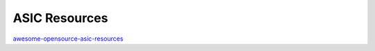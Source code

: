 ===============
ASIC Resources
===============

`awesome-opensource-asic-resources`_

.. _awesome-opensource-asic-resources: https://github.com/mattvenn/awesome-opensource-asic-resources?tab=readme-ov-file
